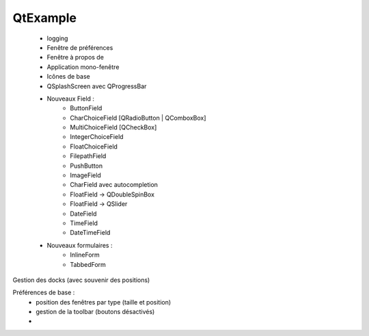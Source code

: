 QtExample
=========

    * logging

    * Fenêtre de préférences
    * Fenêtre à propos de
    * Application mono-fenêtre
    * Icônes de base

    * QSplashScreen avec QProgressBar

    * Nouveaux Field :
        * ButtonField
        * CharChoiceField [QRadioButton | QComboxBox]
        * MultiChoiceField [QCheckBox]
        * IntegerChoiceField
        * FloatChoiceField
        * FilepathField
        * PushButton
        * ImageField
        * CharField avec autocompletion
        * FloatField -> QDoubleSpinBox
        * FloatField -> QSlider
        * DateField
        * TimeField
        * DateTimeField

    * Nouveaux formulaires :
        * InlineForm
        * TabbedForm


Gestion des docks (avec souvenir des positions)

Préférences de base :
    * position des fenêtres par type (taille et position)
    * gestion de la toolbar (boutons désactivés)
    *